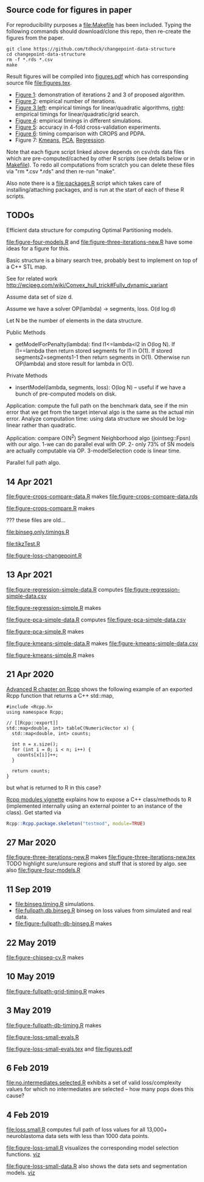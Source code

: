** Source code for figures in paper

For reproducibility purposes a [[file:Makefile]] has been included. Typing
the following commands should download/clone this repo, then re-create
the figures from the paper.

#+BEGIN_SRC shell-script
git clone https://github.com/tdhock/changepoint-data-structure
cd changepoint-data-structure
rm -f *.rds *.csv
make
#+END_SRC

Result figures will be compiled into [[file:figures.pdf][figures.pdf]] which has
corresponding source file [[file:figures.tex]].

- [[file:figure-three-iterations.R][Figure 1]]: demonstration of iterations 2 and 3 of proposed algorithm.
- [[file:figure-loss-small-evals.R][Figure 2]]: empirical number of iterations.
- [[file:figure-fullpath-db-binseg.R][Figure 3 left]]: empirical timings for linear/quadratic algorithms,
  [[file:figure-fullpath-grid-timing.R][right]]: empirical timings for linear/quadratic/grid search.
- [[file:figure-binseg-quadratic-rigaill.R][Figure 4]]: empirical timings in different simulations.
- [[file:figure-chipseq-cv.R][Figure 5]]: accuracy in 4-fold cross-validation experiments.
- [[file:figure-crops-compare.R][Figure 6]]: timing comparison with CROPS and PDPA.
- Figure 7: [[file:figure-kmeans-simple.R][Kmeans]], [[file:figure-pca-simple.R][PCA]], [[file:figure-regression-simple.R][Regression]].

Note that each figure script linked above depends on csv/rds data
files which are pre-computed/cached by other R scripts (see details
below or in [[file:Makefile][Makefile]]).  To redo all computations from scratch you can
delete these files via "rm *.csv *.rds" and then re-run "make".

Also note there is a [[file:packages.R]] script which takes care of
installing/attaching packages, and is run at the start of each of
these R scripts.

** TODOs

Efficient data structure for computing Optimal Partitioning models.

[[file:figure-four-models.R]] and [[file:figure-three-iterations-new.R]] have some
ideas for a figure for this.

Basic structure is a binary search tree, probably best to implement on
top of a C++ STL map. 

See for related work http://wcipeg.com/wiki/Convex_hull_trick#Fully_dynamic_variant

Assume data set of size d.

Assume we have a solver OP(lambda) -> segments, loss. O(d log d)

Let N be the number of elements in the data structure.

Public Methods
- getModelForPenalty(lambda): find l1<=lambda<l2 in O(log N). If
  l1==lambda then return stored segments for l1 in O(1). If stored
  segments2=segments1-1 then return segments in O(1). Otherwise run
  OP(lambda) and store result for lambda in O(1).

Private Methods
- insertModel(lambda, segments, loss): O(log N) -- useful if we have a
  bunch of pre-computed models on disk.

Application: compute the full path on the benchmark data, see if the
min error that we get from the target interval algo is the same as the
actual min error. Analyze computation time: using data structure we
should be log-linear rather than quadratic.

Application: compare O(N^2) Segment Neighborhood algo (jointseg::Fpsn)
with our algo. 1-we can do parallel eval with OP. 2- only 73% of SN
models are actually computable via OP. 3-modelSelection code is linear
time.

Parallel full path algo.

** 14 Apr 2021
[[file:figure-crops-compare-data.R]] makes
[[file:figure-crops-compare-data.rds]]

[[file:figure-crops-compare.R]] makes

[[file:figure-crops-compare.png]]

??? these files are old...

[[file:binseg.only.timings.R]]

[[file:tikzTest.R]]

[[file:figure-loss-changepoint.R]]

** 13 Apr 2021

[[file:figure-regression-simple-data.R]] computes [[file:figure-regression-simple-data.csv]]

[[file:figure-regression-simple.R]] makes

[[file:figure-regression-simple-loss.png]]

[[file:figure-regression-simple-loss-selected.png]]

[[file:figure-regression-simple-size.png]]

[[file:figure-regression-simple.png]]

[[file:figure-pca-simple-data.R]] computes [[file:figure-pca-simple-data.csv]]

[[file:figure-pca-simple.R]] makes

[[file:figure-pca-simple-loss.png]]

[[file:figure-pca-simple-size.png]]

[[file:figure-pca-simple.png]]

[[file:figure-kmeans-simple-data.R]] makes [[file:figure-kmeans-simple-data.csv]]

[[file:figure-kmeans-simple.R]] makes

[[file:figure-kmeans-simple-loss.png]]

[[file:figure-kmeans-simple-size.png]]

** 21 Apr 2020

[[http://adv-r.had.co.nz/Rcpp.html][Advanced R chapter on Rcpp]] shows the following example of an exported
Rcpp function that returns a C++ std::map,

#+BEGIN_SRC c++
#include <Rcpp.h>
using namespace Rcpp;

// [[Rcpp::export]]
std::map<double, int> tableC(NumericVector x) {
  std::map<double, int> counts;

  int n = x.size();
  for (int i = 0; i < n; i++) {
    counts[x[i]]++;
  }

  return counts;
}
#+END_SRC

but what is returned to R in this case? 

[[https://cloud.r-project.org/web/packages/Rcpp/vignettes/Rcpp-modules.pdf][Rcpp modules vignette]] explains how to expose a C++ class/methods to R
(implemented internally using an external pointer to an instance of
the class). Get started via 

#+BEGIN_SRC R
Rcpp::Rcpp.package.skeleton("testmod", module=TRUE)
#+END_SRC

** 27 Mar 2020
[[file:figure-three-iterations-new.R]] makes
[[file:figure-three-iterations-new.tex]] TODO highlight sure/unsure
regions and stuff that is stored by algo. see also [[file:figure-four-models.R]]
** 11 Sep 2019
- [[file:binseg.timing.R]] simulations.
- [[file:fullpath.db.binseg.R]] binseg on loss values from simulated and real data.
- [[file:figure-fullpath-db-binseg.R]] makes

[[file:figure-fullpath-db-binseg.png]]

** 22 May 2019

[[file:figure-chipseq-cv.R]] makes

[[file:figure-chipseq-cv-diff.png]]

** 10 May 2019
[[file:figure-fullpath-grid-timing.R]] makes
[[file:figure-fullpath-grid-timing.png]]
** 3 May 2019

[[file:figure-fullpath-db-timing.R]] makes

[[file:figure-fullpath-db-timing.png]]

[[file:figure-loss-small-evals.R]]

[[file:figure-loss-small-evals.tex]] and [[file:figures.pdf]]

** 6 Feb 2019
[[file:no.intermediates.selected.R]] exhibits a set of valid
loss/complexity values for which no intermediates are selected -- how
many pops does this cause?

** 4 Feb 2019

[[file:loss.small.R]] computes full path of loss values for all 13,000+
neuroblastoma data sets with less than 1000 data points.

[[file:figure-loss-small.R]] visualizes the corresponding model selection
functions. [[http://bl.ocks.org/tdhock/raw/4a48f4d12fcfec9b87b6d366133c2122/][viz]]

[[file:figure-loss-small.png]]

[[file:figure-loss-small-data.R]] also shows the data sets and
segmentation models. [[http://bl.ocks.org/tdhock/raw/182de81306b231384af31490a7c5b908/][viz]]

